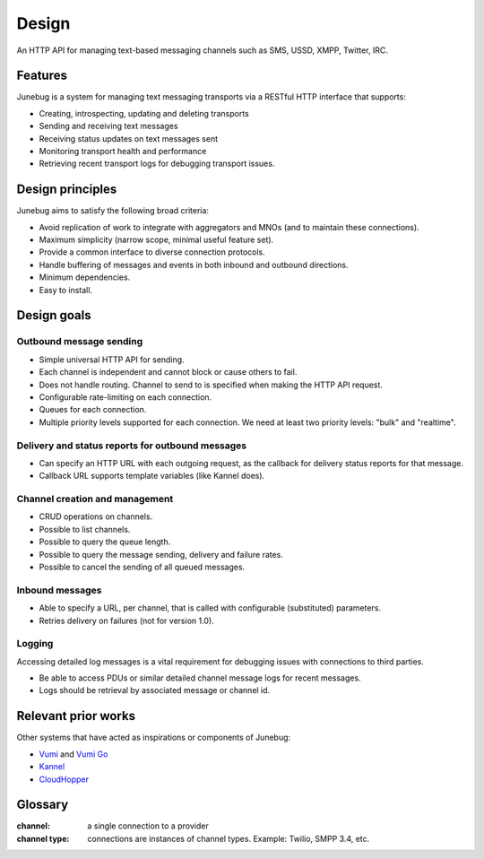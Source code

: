 .. _design:

Design
======

An HTTP API for managing text-based messaging channels such as SMS,
USSD, XMPP, Twitter, IRC.


Features
--------

Junebug is a system for managing text messaging transports via a RESTful HTTP interface that supports:

* Creating, introspecting, updating and deleting transports
* Sending and receiving text messages
* Receiving status updates on text messages sent
* Monitoring transport health and performance
* Retrieving recent transport logs for debugging transport issues.


Design principles
-----------------

Junebug aims to satisfy the following broad criteria:

* Avoid replication of work to integrate with aggregators and MNOs
  (and to maintain these connections).
* Maximum simplicity (narrow scope, minimal useful feature set).
* Provide a common interface to diverse connection protocols.
* Handle buffering of messages and events in both inbound and outbound
  directions.
* Minimum dependencies.
* Easy to install.


Design goals
------------

Outbound message sending
^^^^^^^^^^^^^^^^^^^^^^^^

* Simple universal HTTP API for sending.
* Each channel is independent and cannot block or cause others to
  fail.
* Does not handle routing. Channel to send to is specified when making
  the HTTP API request.
* Configurable rate-limiting on each connection.
* Queues for each connection.
* Multiple priority levels supported for each connection. We need at
  least two priority levels: "bulk" and "realtime".

Delivery and status reports for outbound messages
^^^^^^^^^^^^^^^^^^^^^^^^^^^^^^^^^^^^^^^^^^^^^^^^^

* Can specify an HTTP URL with each outgoing request, as the callback
  for delivery status reports for that message.
* Callback URL supports template variables (like Kannel does).

Channel creation and management
^^^^^^^^^^^^^^^^^^^^^^^^^^^^^^^

* CRUD operations on channels.
* Possible to list channels.
* Possible to query the queue length.
* Possible to query the message sending, delivery and failure rates.
* Possible to cancel the sending of all queued messages.

Inbound messages
^^^^^^^^^^^^^^^^

* Able to specify a URL, per channel, that is called with configurable
  (substituted) parameters.
* Retries delivery on failures (not for version 1.0).


Logging
^^^^^^^

Accessing detailed log messages is a vital requirement for debugging
issues with connections to third parties.

* Be able to access PDUs or similar detailed channel message logs for recent messages.
* Logs should be retrieval by associated message or channel id.


Relevant prior works
--------------------

Other systems that have acted as inspirations or components of
Junebug:

* `Vumi`_ and `Vumi Go`_
* `Kannel`_
* `CloudHopper`_

.. _Vumi: https://github.com/praekelt/vumi
.. _Vumi Go: https://github.com/praekelt/vumi-go
.. _Kannel: http://kannel.org/
.. _CloudHopper: https://github.com/twitter/cloudhopper-smpp


Glossary
--------

:channel:
    a single connection to a provider
:channel type:
    connections are instances of channel types. Example: Twilio, SMPP 3.4, etc.
